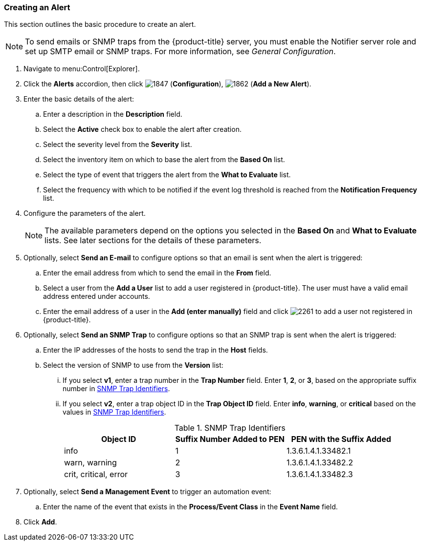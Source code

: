 [[_to_create_an_alert]]
=== Creating an Alert

This section outlines the basic procedure to create an alert.

[NOTE]
====
To send emails or SNMP traps from the {product-title} server, you must enable the [literal]+Notifier+ server role and set up SMTP email or SNMP traps. For more information, see _General Configuration_.
====

. Navigate to menu:Control[Explorer].
. Click the *Alerts* accordion, then click image:1847.png[] (*Configuration*), image:1862.png[] (*Add a New Alert*).
. Enter the basic details of the alert:
.. Enter a description in the *Description* field.
.. Select the *Active* check box to enable the alert after creation.
.. Select the severity level from the *Severity* list.
.. Select the inventory item on which to base the alert from the *Based On* list.
.. Select the type of event that triggers the alert from the *What to Evaluate* list.
.. Select the frequency with which to be notified if the event log threshold is reached from the *Notification Frequency* list.
. Configure the parameters of the alert.
+
[NOTE]
====
The available parameters depend on the options you selected in the *Based On* and *What to Evaluate* lists. See later sections for the details of these parameters.
====
+
. Optionally, select *Send an E-mail* to configure options so that an email is sent when the alert is triggered:
.. Enter the email address from which to send the email in the *From* field.
.. Select a user from the *Add a User* list to add a user registered in {product-title}. The user must have a valid email address entered under accounts.
.. Enter the email address of a user in the *Add (enter manually)* field and click image:2261.png[] to add a user not registered in {product-title}.
. Optionally, select *Send an SNMP Trap* to configure options so that an SNMP trap is sent when the alert is triggered:
.. Enter the IP addresses of the hosts to send the trap in the *Host* fields.
.. Select the version of SNMP to use from the *Version* list:
... If you select *v1*, enter a trap number in the *Trap Number* field. Enter *1*, *2*, or *3*, based on the appropriate suffix number in xref:snmp-trap-identifiers[].
... If you select *v2*, enter a trap object ID in the *Trap Object ID* field. Enter *info*, *warning*, or *critical* based on the values in xref:snmp-trap-identifiers[].
+
[[snmp-trap-identifiers]]
.SNMP Trap Identifiers
[cols="1,1,1", frame="all", options="header"]
|===
|Object ID|Suffix Number Added to PEN|PEN with the Suffix Added
|info|1|1.3.6.1.4.1.33482.1
|warn, warning|2|1.3.6.1.4.1.33482.2
|crit, critical, error|3|1.3.6.1.4.1.33482.3
|===
+
. Optionally, select *Send a Management Event* to trigger an automation event:
.. Enter the name of the event that exists in the *Process/Event Class* in the *Event Name* field.
. Click *Add*.





